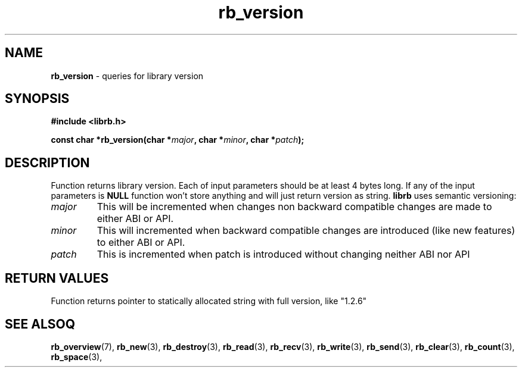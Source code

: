 .TH "rb_version" "3" "24 July 2017 (v2.0.0)" "bofc.pl"

.SH NAME
\fBrb_version\fR - queries for library version

.SH SYNOPSIS
.sh
.BI "#include <librb.h>"

.sh
.BI "const char *rb_version(char *" major ", char *" minor ", char *" patch ");"

.SH DESCRIPTION
Function returns library version. Each of input parameters should be at least 4
bytes long.  If any of the input parameters is \fBNULL\fR function won't store
anything and will just return version as string. \fBlibrb\fR uses semantic
versioning:

.TP
.I major
This will be incremented when changes non backward compatible changes are made
to either ABI or API.

.TP
.I minor
This will incremented when backward compatible changes are introduced (like new
features) to either ABI or API.

.TP
.I patch
This is incremented when patch is introduced without changing neither ABI nor
API


.SH RETURN VALUES
Function returns pointer to statically allocated string with full version, like
"1.2.6"

.SH SEE ALSOQ
.BR rb_overview (7),
.BR rb_new (3),
.BR rb_destroy (3),
.BR rb_read (3),
.BR rb_recv (3),
.BR rb_write (3),
.BR rb_send (3),
.BR rb_clear (3),
.BR rb_count (3),
.BR rb_space (3),
